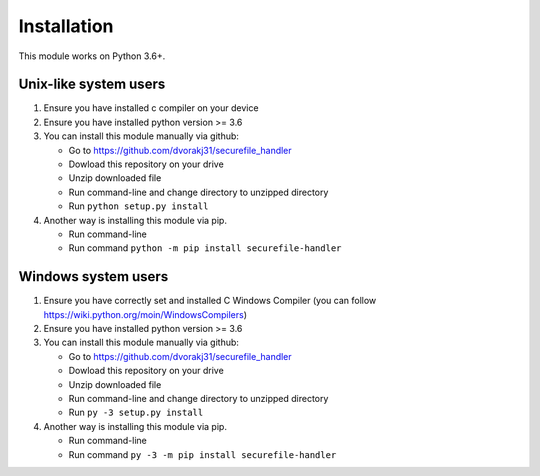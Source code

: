 Installation
============

This module works on Python 3.6+.

Unix-like system users
----------------------

1.  Ensure you have installed c compiler on your device

2.  Ensure you have installed python version >= 3.6

3.  You can install this module manually via github:

    - Go to https://github.com/dvorakj31/securefile_handler

    - Dowload this repository on your drive

    - Unzip downloaded file

    - Run command-line and change directory to unzipped directory

    - Run ``python setup.py install``

4.  Another way is installing this module via pip.

    - Run command-line

    - Run command ``python -m pip install securefile-handler``

Windows system users
--------------------

1.  Ensure you have correctly set and installed C Windows Compiler (you can follow https://wiki.python.org/moin/WindowsCompilers)

2.  Ensure you have installed python version >= 3.6

3.  You can install this module manually via github:

    - Go to https://github.com/dvorakj31/securefile_handler

    - Dowload this repository on your drive

    - Unzip downloaded file

    - Run command-line and change directory to unzipped directory

    - Run ``py -3 setup.py install``

4.  Another way is installing this module via pip.

    - Run command-line

    - Run command ``py -3 -m pip install securefile-handler``
